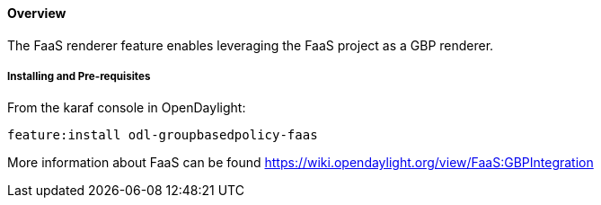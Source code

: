 ==== Overview

The FaaS renderer feature enables leveraging the FaaS project as a GBP renderer.

===== Installing and Pre-requisites

From the karaf console in OpenDaylight:

 feature:install odl-groupbasedpolicy-faas

More information about FaaS can be found https://wiki.opendaylight.org/view/FaaS:GBPIntegration


